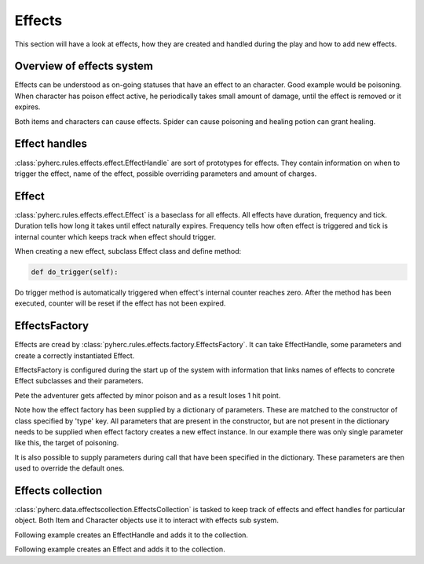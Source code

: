 Effects
*******
This section will have a look at effects, how they are created and handled
during the play and how to add new effects.

Overview of effects system
==========================
Effects can be understood as on-going statuses that have an effect to an 
character. Good example would be poisoning. When character has poison effect
active, he periodically takes small amount of damage, until the effect is
removed or it expires.

Both items and characters can cause effects. Spider can cause poisoning and
healing potion can grant healing.

Effect handles
==============
:class:`pyherc.rules.effects.effect.EffectHandle` are sort of prototypes for
effects. They contain information on when to trigger the effect, name of the
effect, possible overriding parameters and amount of charges.

Effect
======
:class:`pyherc.rules.effects.effect.Effect` is a baseclass for all effects.
All effects have duration, frequency and tick. Duration tells how long it takes
until effect naturally expires. Frequency tells how often effect is triggered
and tick is internal counter which keeps track when effect should trigger.

When creating a new effect, subclass Effect class and define method:

.. code-block:: python

   def do_trigger(self):

Do trigger method is automatically triggered when effect's internal counter
reaches zero. After the method has been executed, counter will be reset if the
effect has not been expired.

EffectsFactory
==============
Effects are cread by :class:`pyherc.rules.effects.factory.EffectsFactory`. It
can take EffectHandle, some parameters and create a correctly instantiated
Effect.

EffectsFactory is configured during the start up of the system with information
that links names of effects to concrete Effect subclasses and their parameters.

.. testcode::

    from pyherc.rules.effects import EffectsFactory
    from pyherc.rules.effects import Poison
    from pyherc.test.cutesy.dictionary import Adventurer

    effect_factory = EffectsFactory()
    effect_factory.add_effect('minor poison',
                                        {'type': Poison,
                                        'duration': 240,
                                        'frequency': 60,
                                        'tick': 60,
                                        'damage': 1})

    Pete = Adventurer()
    print('Hit points before poisoning: {0}'.format(Pete.hit_points))
    
    poisoning = effect_factory.create_effect('minor poison', target = Pete)
    poisoning.trigger()
    
    print('Hit points after poisoning: {0}'.format(Pete.hit_points))

Pete the adventurer gets affected by minor poison and as a result loses 
1 hit point.
    
.. testoutput::

    Hit points before poisoning: 10
    Hit points after poisoning: 9

Note how the effect factory has been supplied by a dictionary of parameters.
These are matched to the constructor of class specified by 'type' key. All
parameters that are present in the constructor, but are not present in the
dictionary needs to be supplied when effect factory creates a new effect
instance. In our example there was only single parameter like this, the target
of poisoning.

It is also possible to supply parameters during call that have been specified
in the dictionary. These parameters are then used to override the default ones.

Effects collection
==================
:class:`pyherc.data.effectscollection.EffectsCollection` is tasked to keep
track of effects and effect handles for particular object. Both Item and
Character objects use it to interact with effects sub system.

Following example creates an EffectHandle and adds it to the collection.

.. testcode::
   
   from pyherc.rules.effects import EffectHandle
   from pyherc.data import EffectsCollection
   
   collection = EffectsCollection()
   handle = EffectHandle(trigger = 'on kick',
                         effect = 'explosion',
                         parameters = None,
                         charges = 1)
   collection.add_effect_handle(handle)

Following example creates an Effect and adds it to the collection.

.. testcode::

   from pyherc.rules.effects import Poison
   from pyherc.data import EffectsCollection

   collection = EffectsCollection()
   effect = Poison(duration = 200, 
                   frequency = 10, 
                   tick = 0, 
                   damage = 1, 
                   target = None)
   collection.add_effect(effect)

